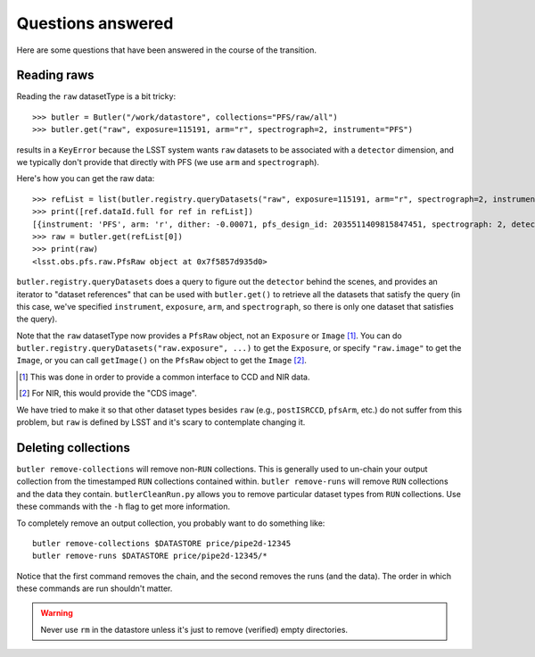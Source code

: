 Questions answered
------------------

Here are some questions that have been answered in the course of the transition.

Reading raws
~~~~~~~~~~~~

Reading the ``raw`` datasetType is a bit tricky::

   >>> butler = Butler("/work/datastore", collections="PFS/raw/all")
   >>> butler.get("raw", exposure=115191, arm="r", spectrograph=2, instrument="PFS")

results in a ``KeyError``
because the LSST system wants ``raw`` datasets to be associated with a ``detector`` dimension,
and we typically don't provide that directly with PFS
(we use ``arm`` and ``spectrograph``).

Here's how you can get the raw data::

    >>> refList = list(butler.registry.queryDatasets("raw", exposure=115191, arm="r", spectrograph=2, instrument="PFS"))
    >>> print([ref.dataId.full for ref in refList])
    [{instrument: 'PFS', arm: 'r', dither: -0.00071, pfs_design_id: 2035511409815847451, spectrograph: 2, detector: 4, exposure: 115191}]
    >>> raw = butler.get(refList[0])
    >>> print(raw)
    <lsst.obs.pfs.raw.PfsRaw object at 0x7f5857d935d0>

``butler.registry.queryDatasets`` does a query to figure out the ``detector`` behind the scenes,
and provides an iterator to "dataset references"
that can be used with ``butler.get()`` to retrieve all the datasets that satisfy the query
(in this case, we've specified ``instrument``, ``exposure``, ``arm``, and ``spectrograph``,
so there is only one dataset that satisfies the query).

Note that the ``raw`` datasetType now provides a ``PfsRaw`` object,
not an ``Exposure`` or ``Image`` [#]_.
You can do ``butler.registry.queryDatasets("raw.exposure", ...)`` to get the ``Exposure``,
or specify ``"raw.image"`` to get the ``Image``,
or you can call ``getImage()`` on the ``PfsRaw`` object to get the ``Image`` [#]_.

.. [#] This was done in order to provide a common interface to CCD and NIR data.
.. [#] For NIR, this would provide the "CDS image".

We have tried to make it so that other dataset types besides ``raw``
(e.g., ``postISRCCD``, ``pfsArm``, etc.)
do not suffer from this problem,
but ``raw`` is defined by LSST and it's scary to contemplate changing it.


Deleting collections
~~~~~~~~~~~~~~~~~~~~

``butler remove-collections`` will remove non-``RUN`` collections.
This is generally used to un-chain your output collection
from the timestamped ``RUN`` collections contained within.
``butler remove-runs`` will remove ``RUN`` collections and the data they contain.
``butlerCleanRun.py`` allows you to remove particular dataset types from ``RUN`` collections.
Use these commands with the ``-h`` flag to get more information.

To completely remove an output collection, you probably want to do something like::

    butler remove-collections $DATASTORE price/pipe2d-12345
    butler remove-runs $DATASTORE price/pipe2d-12345/*

Notice that the first command removes the chain, and the second removes the runs (and the data).
The order in which these commands are run shouldn't matter.

.. warning:: Never use ``rm`` in the datastore unless it's just to remove (verified) empty directories.

